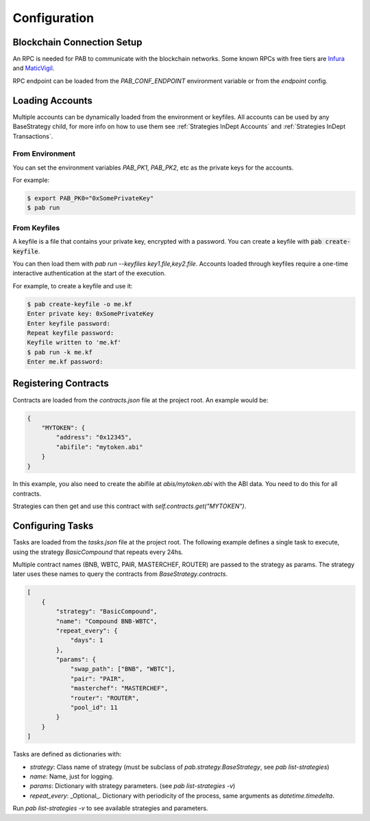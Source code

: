 Configuration
=============


Blockchain Connection Setup
---------------------------

An RPC is needed for PAB to communicate with the blockchain networks.
Some known RPCs with free tiers are Infura_ and MaticVigil_.

RPC endpoint can be loaded from the `PAB_CONF_ENDPOINT` environment variable or from the `endpoint` config.


.. _Loading Accounts:

Loading Accounts
----------------

Multiple accounts can be dynamically loaded from the environment or keyfiles.
All accounts can be used by any BaseStrategy child, for more info on how to use them see :ref:`Strategies InDept Accounts`
and :ref:`Strategies InDept Transactions`.

From Environment
++++++++++++++++

You can set the environment variables `PAB_PK1`, `PAB_PK2`, etc as the private keys for the accounts.

For example:

.. code-block:: bash

    $ export PAB_PK0="0xSomePrivateKey"
    $ pab run


From Keyfiles
+++++++++++++

A keyfile is a file that contains your private key, encrypted with a password.
You can create a keyfile with :code:`pab create-keyfile`.

You can then load them with `pab run --keyfiles key1.file,key2.file`.
Accounts loaded through keyfiles require a one-time interactive authentication at the start of the execution.

For example, to create a keyfile and use it:

.. code-block:: bash

    $ pab create-keyfile -o me.kf
    Enter private key: 0xSomePrivateKey
    Enter keyfile password:
    Repeat keyfile password:
    Keyfile written to 'me.kf'
    $ pab run -k me.kf
    Enter me.kf password:


.. _Registering Contracts:

Registering Contracts
---------------------

Contracts are loaded from the `contracts.json` file at the project root. An example would be:

.. code-block:: json

    {
        "MYTOKEN": {
            "address": "0x12345",
            "abifile": "mytoken.abi"
        }
    }

In this example, you also need to create the abifile at `abis/mytoken.abi` with the ABI data. You need to do this for all contracts.

Strategies can then get and use this contract with `self.contracts.get("MYTOKEN")`.


.. _Configuring Tasks:

Configuring Tasks
-----------------

Tasks are loaded from the `tasks.json` file at the project root.
The  following example defines a single task to execute, using the strategy `BasicCompound` that repeats every 24hs.

Multiple contract names (BNB, WBTC, PAIR, MASTERCHEF, ROUTER) are passed to the strategy as params. The strategy later uses these names to query the contracts from `BaseStrategy.contracts`.

.. code-block:: json

    [
        {
            "strategy": "BasicCompound",
            "name": "Compound BNB-WBTC",
            "repeat_every": {
                "days": 1
            },
            "params": {
                "swap_path": ["BNB", "WBTC"],
                "pair": "PAIR",
                "masterchef": "MASTERCHEF",
                "router": "ROUTER",
                "pool_id": 11
            }
        }
    ]

Tasks are defined as dictionaries with:

* `strategy`: Class name of strategy (must be subclass of `pab.strategy.BaseStrategy`, see `pab list-strategies`)
* `name`: Name, just for logging.
* `params`: Dictionary with strategy parameters. (see `pab list-strategies -v`)
* `repeat_every`: _Optional_. Dictionary with periodicity of the process, same arguments as `datetime.timedelta`.

Run `pab list-strategies -v` to see available strategies and parameters.


.. _Infura: https://infura.io/
.. _MaticVigil: https://rpc.maticvigil.com/
